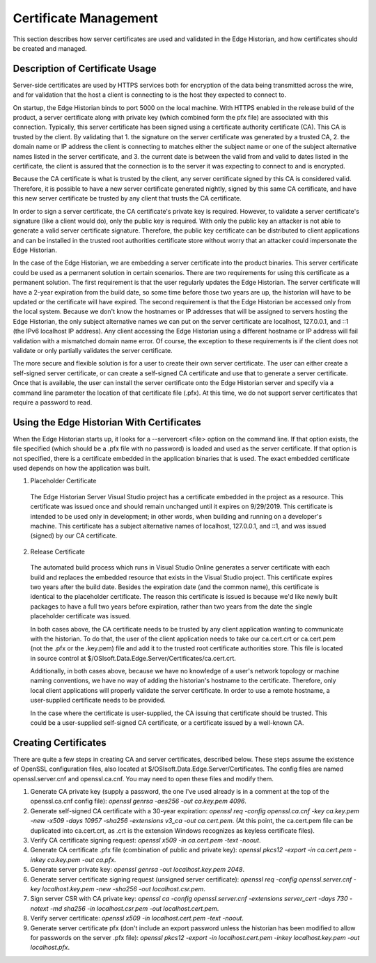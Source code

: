 Certificate Management
======================

This section describes how server certificates are used and validated in the Edge Historian, and how
certificates should be created and managed. 

Description of Certificate Usage
--------------------------------

Server-side certificates are used by HTTPS services both for encryption of the data being transmitted
across the wire, and for validation that the host a client is connecting to is the host they expected
to connect to.

On startup, the Edge Historian binds to port 5000 on the local machine. With HTTPS enabled in the
release build of the product, a server certificate along with private key (which combined form the
pfx file) are associated with this connection. Typically, this server certificate has been signed
using a certificate authority certificate (CA). This CA is trusted by the client. By validating that 1.
the signature on the server certificate was generated by a trusted CA, 2. the domain name or IP address
the client is connecting to matches either the subject name or one of the subject alternative names
listed in the server certificate, and 3. the current date is between the valid from and valid to
dates listed in the certificate, the client is assured that the connection is to the server it was
expecting to connect to and is encrypted.

Because the CA certificate is what is trusted by the client, any server certificate signed by this CA
is considered valid. Therefore, it is possible to have a new server certificate generated nightly,
signed by this same CA certificate, and have this new server certificate be trusted by any client that
trusts the CA certificate.

In order to sign a server certificate, the CA certificate's private key is required. However, to
validate a server certificate's signature (like a client would do), only the public key is required.
With only the public key an attacker is not able to generate a valid server certificate signature.
Therefore, the public key certificate can be distributed to client applications and can be installed
in the trusted root authorities certificate store without worry that an attacker could impersonate
the Edge Historian.

In the case of the Edge Historian, we are embedding a server certificate into the product binaries.
This server certificate could be used as a permanent solution in certain scenarios. There are two
requirements for using this certificate as a permanent solution. The first requirement is that the
user regularly updates the Edge Historian. The server certificate will have a 2-year expiration from
the build date, so some time before those two years are up, the historian will have to be updated or
the certificate will have expired. The second requirement is that the Edge Historian be accessed only
from the local system. Because we don't know the hostnames or IP addresses that will be assigned to
servers hosting the Edge Historian, the only subject alternative names we can put on the server
certificate are localhost, 127.0.0.1, and ::1 (the IPv6 localhost IP address). Any client accessing
the Edge Historian using a different hostname or IP address will fail validation with a mismatched
domain name error. Of course, the exception to these requirements is if the client does not validate
or only partially validates the server certificate.

The more secure and flexible solution is for a user to create their own server certificate. The user
can either create a self-signed server certificate, or can create a self-signed CA certificate and
use that to generate a server certificate. Once that is available, the user can install the server
certificate onto the Edge Historian server and specify via a command line parameter the location
of that certificate file (.pfx). At this time, we do not support server certificates that require
a password to read.

Using the Edge Historian With Certificates
----------------------------------------

When the Edge Historian starts up, it looks for a --servercert <file> option on the command line. If
that option exists, the file specified (which should be a .pfx file with no password) is loaded and
used as the server certificate. If that option is not specified, there is a certificate embedded in
the application binaries that is used. The exact embedded certificate used depends on how the
application was built.

1. Placeholder Certificate
 The Edge Historian Server Visual Studio project has a certificate embedded in the project as a resource.
 This certificate was issued once and should remain unchanged until it expires on 9/29/2019. This
 certificate is intended to be used only in development; in other words, when building and running on a
 developer's machine. This certificate has a subject alternative names of localhost, 127.0.0.1, and ::1,
 and was issued (signed) by our CA certificate.

2. Release Certificate
 The automated build process which runs in Visual Studio Online generates a server certificate with
 each build and replaces the embedded resource that exists in the Visual Studio project. This certificate
 expires two years after the build date. Besides the expiration date (and the common name), this
 certificate is identical to the placeholder certificate. The reason this certificate is issued is because
 we'd like newly built packages to have a full two years before expiration, rather than two years from the
 date the single placeholder certificate was issued.

 In both cases above, the CA certificate needs to be trusted by any client application wanting to
 communicate with the historian. To do that, the user of the client application needs to take our ca.cert.crt
 or ca.cert.pem (not the .pfx or the .key.pem) file and add it to the trusted root certificate authorities store.
 This file is located in source control at $/OSIsoft.Data.Edge.Server/Certificates/ca.cert.crt.

 Additionally, in both cases above, because we have no knowledge of a user's network topology or machine
 naming conventions, we have no way of adding the historian's hostname to the certificate. Therefore,
 only local client applications will properly validate the server certificate. In order to use a remote
 hostname, a user-supplied certificate needs to be provided.

 In the case where the certificate is user-supplied, the CA issuing that certificate should be trusted. This
 could be a user-supplied self-signed CA certificate, or a certificate issued by a well-known CA.

Creating Certificates
---------------------

There are quite a few steps in creating CA and server certificates, described below. These steps assume the
existence of OpenSSL configuration files, also located at $/OSIsoft.Data.Edge.Server/Certificates. The config
files are named openssl.server.cnf and openssl.ca.cnf. You may need to open these files and modify them.

1. Generate CA private key (supply a password, the one I've used already is in a comment at the top of the
   openssl.ca.cnf config file):
   `openssl genrsa -aes256 -out ca.key.pem 4096`.
2. Generate self-signed CA certificate with a 30-year expiration:
   `openssl req -config openssl.ca.cnf -key ca.key.pem -new -x509 -days 10957 -sha256 -extensions v3_ca -out
   ca.cert.pem`.  
   (At this point, the ca.cert.pem file can be duplicated into ca.cert.crt, as .crt is the extension Windows
   recognizes as keyless certificate files).
3. Verify CA certificate signing request:
   `openssl x509 -in ca.cert.pem -text -noout`.
4. Generate CA certificate .pfx file (combination of public and private key):
   `openssl pkcs12 -export -in ca.cert.pem -inkey ca.key.pem -out ca.pfx`.
5. Generate server private key:
   `openssl genrsa -out localhost.key.pem 2048`.
6. Generate server certificate signing request (unsigned server certificate):
   `openssl req -config openssl.server.cnf -key localhost.key.pem -new -sha256 -out localhost.csr.pem`.
7. Sign server CSR with CA private key:
   `openssl ca -config openssl.server.cnf -extensions server_cert -days 730 -notext -md sha256
   -in localhost.csr.pem -out localhost.cert.pem`.
8. Verify server certificate:
   `openssl x509 -in localhost.cert.pem -text -noout`.
9. Generate server certificate pfx (don't include an export password unless the historian has been modified to
   allow for passwords on the server .pfx file):
   `openssl pkcs12 -export -in localhost.cert.pem -inkey localhost.key.pem -out localhost.pfx`.
  
  
